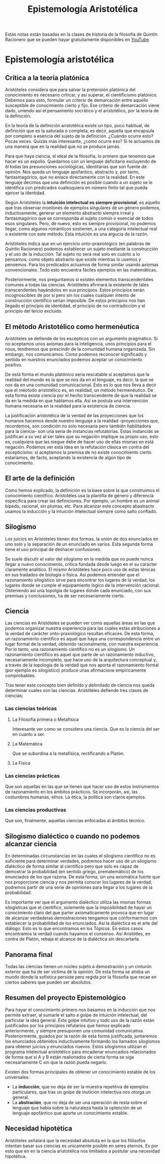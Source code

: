 :PROPERTIES:
:ID:       28101747-4722-4D5A-8941-B655E4005AC6
:END:
#+title: Epistemología Aristotélica

Estas notas están basadas en la clases de historia de la filosofía de Quintín Racionero que se pueden hayar gratuitamente disponibles en [[https://www.youtube.com/playlist?list=PLEaDnHnhCt9bw8Xi48DwIuNWG74s3OoZ3][YouTube]].

* Epistemología aristotélica

** Crítica a la teoría platónica

Aristóteles considera que para salvar la pretensión platónica del conocimiento es necesario criticar, y así superar, el cientificismo platónico. Debemos para esto, formular un criterio de demarcación entre aquello susceptible de conocimiento cierto y fijo. Ese criterio de demarcación viene dado, uniendo así el pensamiento socrático y el aristotélico, por la teoría de la definición.

En la teoría de la definición aristotélica existe un tipo, poco habitual, de definición que es la saturada o completa, es decir, aquella que encapsula por completo a esencia del sujeto de la definición. ¿Cuándo ocurre esto? Pocas veces. Quizás más interesante, ¿cómo ocurre eso? Si te actuamos de una manera que en la realidad que no se produce jamás.

Para que haya ciencia, el ideal de la filosofía, lo primero que tenemos que hacer es un expolio. Quedarnos con un lenguaje deficitario excluyendo de él todas las presunciones sociológicas, identitarias que son fuente de opinión. Nos queda un lenguaje apofantico, abstracto y, por tanto, fantasmagórico, que no enlace directamente con la realidad. En este lenguaje decimos que una definición es posible cuando a un sujeto se le identifica con predicados cualesquiera en número finito tal que pueda ejercer la identidad.

Según Aristóteles la *intuición intelectual es siempre provisional*, es aquello que tras observar montones de ejemplos singulares de un género podemos, inductivamente, generar un elemento abstracto siempre irreal y fantasmagórico que se corresponda al sujeto común o esencial de todos esos singulares. Pero, de nuevo, esto es siempre provisional, no podemos llegar, como algunos románticos sostienen, a una categoría intelectual real o existente con este método. Esta intuición es una argucia de la razón.

Aristóteles indica que en un ejercicio onto-praxiológico (en palabras de Quintín Racionero) podemos establecer un sujeto mediante la construcción y el uso de la inducción. Tal sujeto no será real solo en cuánto a lo pensamos, como objeto abstracto que existe mientras lo usemos y pensemos. Para los predicados actuamos de forma similar usando axiomas convencionales. Todo esto encuentra fáciles ejemplos en las matemáticas.

Posteriormente, nos preguntamos si existen elementos transcendentales comunes a todas las ciencias. Aristóteles afirmará la existente de tales transcendentes hayándolos en sus principios. Estos principios serán incognoscibles de por sí  pero sin los cuales cualquier intento de construcción científico serían imposible. De estos principios nos han llegado el principio de identidad, el principio de no contradicción y el principio del tercio excluido.

** El método Aristotélico como hermenéutica

Aristóteles se defiende de los escépticos con un argumento pragmático. Si no aceptamos unos axiomas para la inteligencia, unos principios para el nous, tendremos que prescindir de la comunidad humana organizada. Sin embargo, nos comunicamos. Como podemos reconocer significado y sentido en nuestros enunciados podemos aceptar un conocimiento positivo.

De está forma el mundo platónico sería rescatable si aceptamos que la realidad del mundo es la que se nos da en el lenguaje, es decir, la que se nos da en una comunidad comunicacional. Esto es lo que nos lleva a decir que el méotodo aristotélico es, en realidad, un método hermenéutico. De esta forma existe ciencia por el hecho transcendente de que la realidad se da en la medida en que hablamos ella. Así se postula una intervención humana necesaria en la realidad para la existencia de ciencia.

La justificación aristotélica de la verdad de las proyecciones que los humanos hacemos desde nuestro lenguaje a la realidad -proyecciones que, recordemos, son condición no solo necesaria pero también habilitadora para la ciencia- son una sería de instancias refutatorias. Estas instancias se justifican a su vez al ser tales que su negación implique su propio uso, esto es, cualquiera que las niegue debe de hacer uso de ellas mismas en está negación. Podemos ver está idea en la refutación clásica en contra del escepticismo: si aceptamos la premisa de no existe conocimiento cierto estaríamos, de facto, aceptando la existencia de algún tipo de conocimiento.

** El arte de la definición

Como hemos explicado, la definición es la base sobre la que construimos el conocimiento científico. Aristotéles usa la plantilla de género y diferencia específica para crear las definiciones. Por ejemplo, un hombre es un animal bípedo, racional, sin plumas, etc. Para alcanzar este concepto abastracto usamos la inducción y la intuición intelectual siempre como salto confiado.

** Silogismo

Los juicios en Aristóteles tienen dos formas, la unión de dos enunciados en uno solo y la separación de un enunciado en varios. Esta segunda forma tiene el uso principal de deshacer confusiones.

Se suele discutir el valor del silogismo en la medida que no puede nunca llegar a nuevo conocimiento, critica fundada desde luego en el su carácter claramente analítico. El mismo Aristóteles hace poco uso de estas ténicas en sus tradados de biología o física. Así podemos entender que el razonamiento silogistico sirve para encontrar los lugares de la verdad, los lugares donde se cumple el equipamiento lógico de la intervención racional. Obteniendo así una topolgía de lugares donde cada enunciado, con sus premisas y conclusiones, ha de ser necesariamente cierto. 


** Ciencia

Las ciencias en Aristóteles se pueden ver como aquellas áreas en las que podemos organizar nuestra experiencia para las cuales estás atribuciones a la verdad de carácter onto-praxiológico resultan eficaces. De esta forma, un razonamiento científico es aquel que haya una correspondencia entre un lugar formal de la verdad, obtenido racionalmente, con nuestra experiencia. Por lo tanto, una razonamiento científico no es un silogismo. Un razonamiento científico es aquel que parte de un razonamiento inductivo, necesariamente incompleto, que hace uso de la arquitectura conceptual y, a través de la topología de la verdad que nos aporta el razonamiento formal (por ejemplo es silogístico) produce unas afirmacione empiricamente comprobables. 

Tras tener este concepto bien definido y delimitado de ciencia nos queda determinar cuales son las ciencias. Aristóteles defiende tres clases de ciencias:

*** Las ciencias teóricas
**** La Filosofía primera o Metafísica
Interesante ver como se considera una ciencia. Que es la ciencia del ser en cuanto a ser.
**** La Matemática
Que se subordina a la metafísica, rectificando a Platón.
**** La Física

*** Las ciencias prácticas
Que son aquellas en las que se tienen que hacer uso de estos instrumentos de razonamiento en los ámbitos prácticos. Se incorporán, así, las costumbres humanas, ethos. La ética, la política son claros ejemplos.


*** Las ciencias productivas
Que son, finalmente, aquellas ciencias enfocadas al ámbitos técnico.


** Silogismo dialéctico o cuando no podemos alcanzar ciencia

En determinadas circunstancias en las cuales el silogismo científico no es suficiente para determinar verdades, podremos hacer uso de un silogismo dialéctico de forma similar al científico pero que solo es capaz de demostrar la probabilidad (en sentido griego, prematemático) de los enunciados de los que razona. De esta forma, sin una axiomática fuerte que nos proporcione ciencia y nos permita conocer los lugares de la verdad, podremos partir de una serie de opiniones para llegar a los lugares de la probabilidad.

Es importante ver que el argumento dialéctico utiliza las mismas formas silogísticas que el científico, solamente que la imposibilidad de hayar un conocimiento claro del que parter axiomaticamente provoca que en lugar de alcanzar verdaderas demostraciones tengamos que conformarmos con establecer la probabilidad de los enunciados. Así la dialéctica es el arte del diálogo. Esto es lo que encontramos en los Tópicos. En estos casos encontramos la verdad cuando hayamos el consenso. Así Aristótles, en contra de Platón, rebaja el alcance de la dialéctica sin descartarla.


** Panorama final

Todas las ciencias tienen un núcleo sujeto a demostración y un cinturón exterior que ha de ser víctima de la opinión. De esta forma se atisba un mundo donde la sofística persiste pero regida por la filosofía que recae en ciertos saberes que pueden ser absolutos.


** Resumen del proyecto Epistemológico

Para hayar el conocimiento primero nos basamos en la inducción que nos permite extraer, al sumarle el salto a golpe de intuición intelectual, del particular la idea general. Este golpe intutivo y todo uso de la razón están justificados por los principios refutarios que hemos explicado anteriormente, y siempre presuponen una comunidad comunicativa. Posteriormente, guiados por la razón de esta forma justificada, juntaremos los enunciados obtenidos inductivamente formando los llamados silogismos para obtener juicios y enunciados nuevos. Estos silogismos utilizan el programa intelectual aristotélico para encadenar enuncadios relacionados de forma que si A y B están realionados de cierta forma se siga necesariamente C sin que la razón pueda negarlo.


Existen dos formas principales de obtener un conocimiento estable de los universales:

- La *inducción*, que no deja de ser la muestra repetitiva de ejemplos particulares, que tras un golpe de inutición intelectiva nos otorga un general.
- La *abstración*, que no deja de ser una operación de resta sobre el lenguaje que habla sobre la naturaleza hasta la optención de un lenguaje apofántico que aporte un conocimiento estable.


** Necesidad hipotética

Aristóteles señalará que la necesidad absoluta en la que los filósofos intentan basar sus ciencias es unicamente posible en seres eternos. Es por esto que en en la ciencia aristotélica nos limitados a postular una necesidad hipotética.
